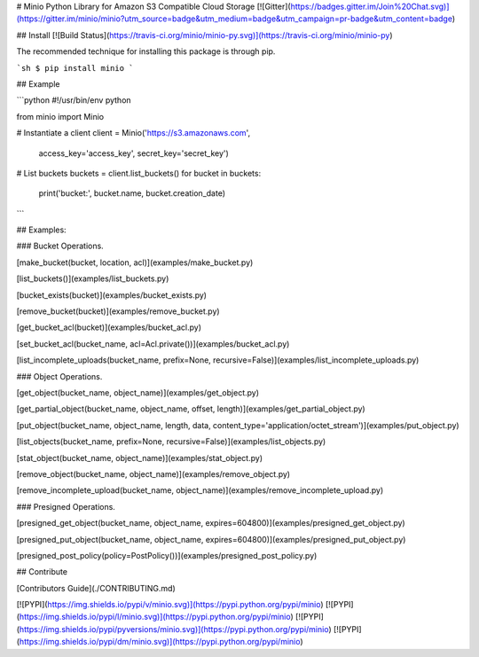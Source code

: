 # Minio Python Library for Amazon S3 Compatible Cloud Storage [![Gitter](https://badges.gitter.im/Join%20Chat.svg)](https://gitter.im/minio/minio?utm_source=badge&utm_medium=badge&utm_campaign=pr-badge&utm_content=badge)

## Install [![Build Status](https://travis-ci.org/minio/minio-py.svg)](https://travis-ci.org/minio/minio-py)

The recommended technique for installing this package is through pip.

```sh
$ pip install minio
```

## Example

```python
#!/usr/bin/env python

from minio import Minio

# Instantiate a client
client = Minio('https://s3.amazonaws.com',
                access_key='access_key',
                secret_key='secret_key')

# List buckets
buckets = client.list_buckets()
for bucket in buckets:
    print('bucket:', bucket.name, bucket.creation_date)

```

## Examples:

### Bucket Operations.

[make_bucket(bucket, location, acl)](examples/make_bucket.py)

[list_buckets()](examples/list_buckets.py)

[bucket_exists(bucket)](examples/bucket_exists.py)

[remove_bucket(bucket)](examples/remove_bucket.py)

[get_bucket_acl(bucket)](examples/bucket_acl.py)

[set_bucket_acl(bucket_name, acl=Acl.private())](examples/bucket_acl.py)

[list_incomplete_uploads(bucket_name, prefix=None, recursive=False)](examples/list_incomplete_uploads.py)

### Object Operations.

[get_object(bucket_name, object_name)](examples/get_object.py)

[get_partial_object(bucket_name, object_name, offset, length)](examples/get_partial_object.py)

[put_object(bucket_name, object_name, length, data, content_type='application/octet_stream')](examples/put_object.py)

[list_objects(bucket_name, prefix=None, recursive=False)](examples/list_objects.py)

[stat_object(bucket_name, object_name)](examples/stat_object.py)

[remove_object(bucket_name, object_name)](examples/remove_object.py)

[remove_incomplete_upload(bucket_name, object_name)](examples/remove_incomplete_upload.py)

### Presigned Operations.

[presigned_get_object(bucket_name, object_name, expires=604800)](examples/presigned_get_object.py)

[presigned_put_object(bucket_name, object_name, expires=604800)](examples/presigned_put_object.py)

[presigned_post_policy(policy=PostPolicy())](examples/presigned_post_policy.py)

## Contribute

[Contributors Guide](./CONTRIBUTING.md)

[![PYPI](https://img.shields.io/pypi/v/minio.svg)](https://pypi.python.org/pypi/minio)
[![PYPI](https://img.shields.io/pypi/l/minio.svg)](https://pypi.python.org/pypi/minio)
[![PYPI](https://img.shields.io/pypi/pyversions/minio.svg)](https://pypi.python.org/pypi/minio)
[![PYPI](https://img.shields.io/pypi/dm/minio.svg)](https://pypi.python.org/pypi/minio)
